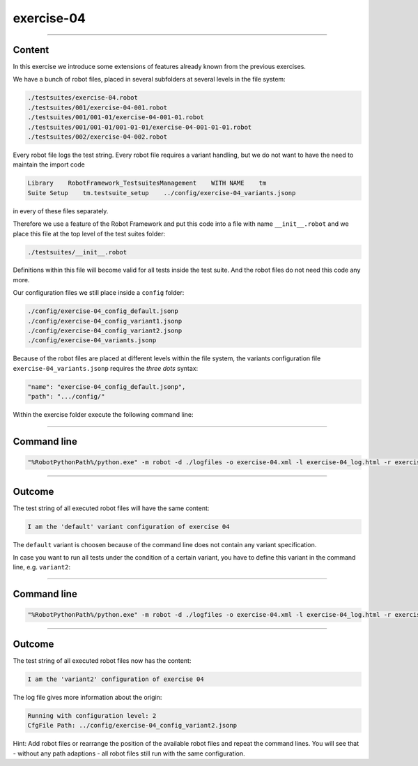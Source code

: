 .. Copyright 2020-2022 Robert Bosch GmbH

.. Licensed under the Apache License, Version 2.0 (the "License");
   you may not use this file except in compliance with the License.
   You may obtain a copy of the License at

.. http://www.apache.org/licenses/LICENSE-2.0

.. Unless required by applicable law or agreed to in writing, software
   distributed under the License is distributed on an "AS IS" BASIS,
   WITHOUT WARRANTIES OR CONDITIONS OF ANY KIND, either express or implied.
   See the License for the specific language governing permissions and
   limitations under the License.

exercise-04
===========

----

Content
-------

In this exercise we introduce some extensions of features already known from the previous exercises.

We have a bunch of robot files, placed in several subfolders at several levels in the file system:

.. code::

   ./testsuites/exercise-04.robot
   ./testsuites/001/exercise-04-001.robot
   ./testsuites/001/001-01/exercise-04-001-01.robot
   ./testsuites/001/001-01/001-01-01/exercise-04-001-01-01.robot
   ./testsuites/002/exercise-04-002.robot

Every robot file logs the test string. Every robot file requires a variant handling, but we do not want to have the need to maintain the import code

.. code::

   Library    RobotFramework_TestsuitesManagement    WITH NAME    tm
   Suite Setup    tm.testsuite_setup    ../config/exercise-04_variants.jsonp

in every of these files separately.

Therefore we use a feature of the Robot Framework and put this code into a file with name ``__init__.robot`` and we place this file 
at the top level of the test suites folder:

.. code::

   ./testsuites/__init__.robot

Definitions within this file will become valid for all tests inside the test suite. And the robot files do not need this code any more.

Our configuration files we still place inside a ``config`` folder:

.. code::
   
   ./config/exercise-04_config_default.jsonp
   ./config/exercise-04_config_variant1.jsonp
   ./config/exercise-04_config_variant2.jsonp
   ./config/exercise-04_variants.jsonp

Because of the robot files are placed at different levels within the file system, the variants configuration file ``exercise-04_variants.jsonp``
requires the *three dots* syntax:

.. code::

   "name": "exercise-04_config_default.jsonp",
   "path": ".../config/"

Within the exercise folder execute the following command line:

----

Command line
------------

.. code::

   "%RobotPythonPath%/python.exe" -m robot -d ./logfiles -o exercise-04.xml -l exercise-04_log.html -r exercise-04_report.html -b exercise-04.log "./testsuites"

----

Outcome
-------

The test string of all executed robot files will have the same content:

.. code::

   I am the 'default' variant configuration of exercise 04

The ``default`` variant is choosen because of the command line does not contain any variant specification.

In case you want to run all tests under the condition of a certain variant, you have to define this variant in the command line, e.g. ``variant2``:

----

Command line
------------

.. code::

   "%RobotPythonPath%/python.exe" -m robot -d ./logfiles -o exercise-04.xml -l exercise-04_log.html -r exercise-04_report.html -b exercise-04.log --variable variant:"variant2" "./testsuites"

----

Outcome
-------

The test string of all executed robot files now has the content:

.. code::

   I am the 'variant2' configuration of exercise 04

The log file gives more information about the origin:

.. code::

   Running with configuration level: 2
   CfgFile Path: ../config/exercise-04_config_variant2.jsonp

Hint: Add robot files or rearrange the position of the available robot files and repeat the command lines. You will see that - without any path adaptions - all
robot files still run with the same configuration.




